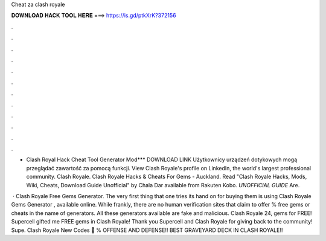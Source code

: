 Cheat za clash royale



𝐃𝐎𝐖𝐍𝐋𝐎𝐀𝐃 𝐇𝐀𝐂𝐊 𝐓𝐎𝐎𝐋 𝐇𝐄𝐑𝐄 ===> https://is.gd/ptkXrK?372156



.



.



.



.



.



.



.



.



.



.



.



.

- Clash Royal Hack Cheat Tool Generator Mod*** DOWNLOAD LINK Użytkownicy urządzeń dotykowych mogą przeglądać zawartość za pomocą funkcji. View Clash Royale's profile on LinkedIn, the world's largest professional community. Clash Royale. Clash Royale Hacks & Cheats For Gems - Auckland. Read "Clash Royale Hacks, Mods, Wiki, Cheats, Download Guide Unofficial" by Chala Dar available from Rakuten Kobo. *UNOFFICIAL GUIDE* Are.

 · Clash Royale Free Gems Generator. The very first thing that one tries its hand on for buying them is using Clash Royale Gems Generator , available online. While frankly, there are no human verification sites that claim to offer % free gems or cheats in the name of generators. All these generators available are fake and malicious. Clash Royale 24, gems for FREE! Supercell gifted me FREE gems in Clash Royale! Thank you Supercell and Clash Royale for giving back to the community! Supe. Clash Royale New Codes 🎊 % OFFENSE AND DEFENSE!! BEST GRAVEYARD DECK IN CLASH ROYALE!!
